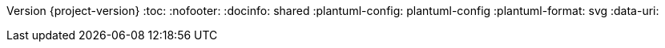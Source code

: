 Version {project-version}
:toc:
:nofooter:
:docinfo: shared
:plantuml-config: plantuml-config
:plantuml-format: svg
// Embed diagrams in HTML document to simplify including
:data-uri:
